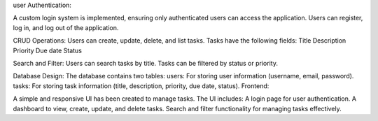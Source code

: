 user Authentication:

A custom login system is implemented, ensuring only authenticated users can access the application.
Users can register, log in, and log out of the application.

CRUD Operations:
Users can create, update, delete, and list tasks.
Tasks have the following fields:
Title
Description
Priority
Due date
Status

Search and Filter:
Users can search tasks by title.
Tasks can be filtered by status or priority.

Database Design:
The database contains two tables:
users: For storing user information (username, email, password).
tasks: For storing task information (title, description, priority, due date, status).
Frontend:

A simple and responsive UI has been created to manage tasks. The UI includes:
A login page for user authentication.
A dashboard to view, create, update, and delete tasks.
Search and filter functionality for managing tasks effectively.
